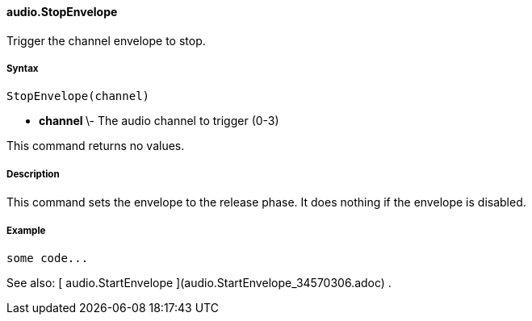 #### audio.StopEnvelope

Trigger the channel envelope to stop.

#####  Syntax

    
    
    StopEnvelope(channel)

  * ** channel ** \- The audio channel to trigger (0-3) 

This command returns no values.

#####  Description

This command sets the envelope to the release phase. It does nothing if the
envelope is disabled.

#####  Example

    
    
    some code...

See also: [ audio.StartEnvelope ](audio.StartEnvelope_34570306.adoc) .

